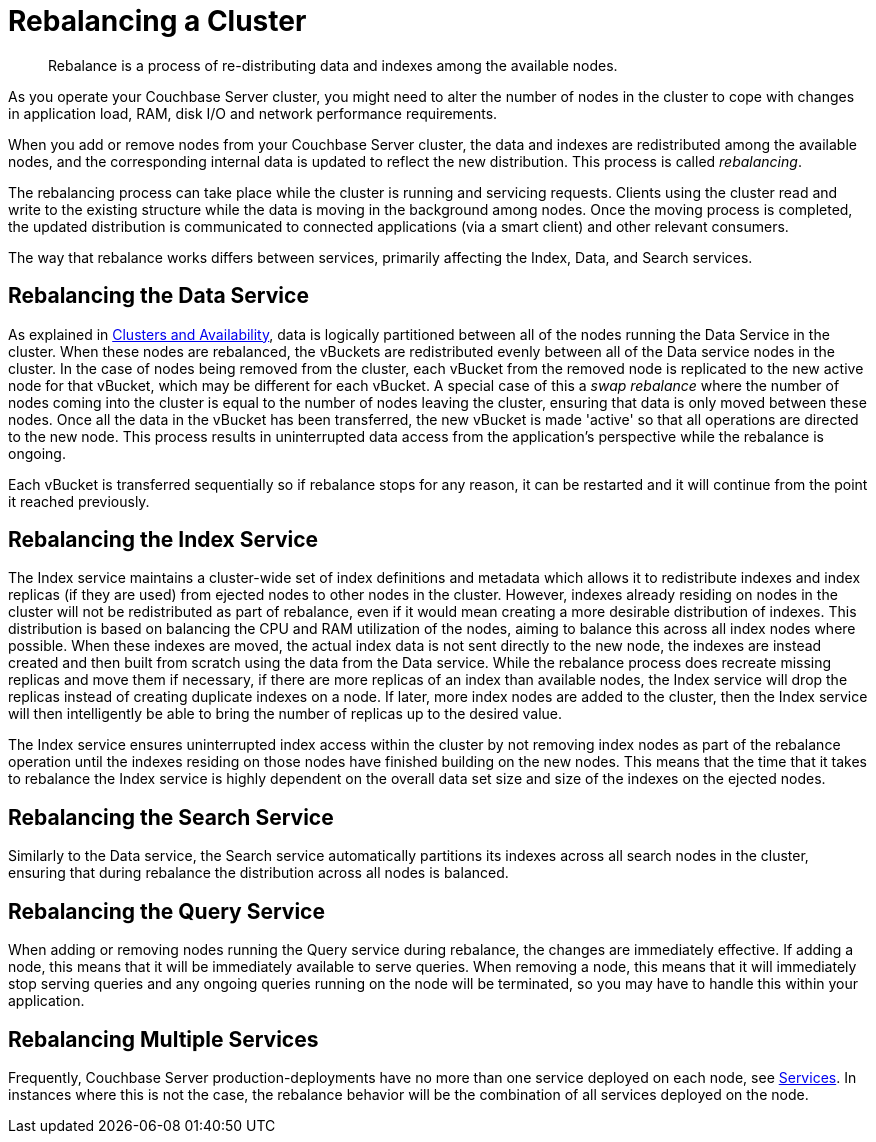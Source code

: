 = Rebalancing a Cluster

[abstract]
Rebalance is a process of re-distributing data and indexes among the available nodes.

As you operate your Couchbase Server cluster, you might need to alter the number of nodes in the cluster to cope with changes in application load, RAM, disk I/O and network performance requirements.

When you add or remove nodes from your Couchbase Server cluster, the data and indexes are redistributed among the available nodes, and the corresponding internal data is updated to reflect the new distribution.
This process is called [.term]_rebalancing_.

The rebalancing process can take place while the cluster is running and servicing requests.
Clients using the cluster read and write to the existing structure while the data is moving in the background among nodes.
Once the moving process is completed, the updated distribution is communicated to connected applications (via a smart client) and other relevant consumers.

The way that rebalance works differs between services, primarily affecting the Index, Data, and Search services.

== Rebalancing the Data Service

As explained in xref:understanding-couchbase:clusters-and-availability/clusters-and-availability.adoc[Clusters and Availability],  data is logically partitioned between all of the nodes running the Data Service in the cluster.
When these nodes are rebalanced, the vBuckets are redistributed evenly between all of the Data service nodes in the cluster.
In the case of nodes being removed from the cluster, each vBucket from the removed node is replicated to the new active node for that vBucket, which may be different for each vBucket.
A special case of this a _swap rebalance_ where the number of nodes coming into the cluster is equal to the number of nodes leaving the cluster, ensuring that data is only moved between these nodes.
Once all the data in the vBucket has been transferred, the new vBucket is made 'active' so that all operations are directed to the new node.
This process results in uninterrupted data access from the application's perspective while the rebalance is ongoing.

Each vBucket is transferred sequentially so if rebalance stops for any reason, it can be restarted and it will continue from the point it reached previously.

== Rebalancing the Index Service

The Index service maintains a cluster-wide set of index definitions and metadata which allows it to redistribute indexes and index replicas (if they are used) from ejected nodes to other nodes in the cluster.
However, indexes already residing on nodes in the cluster will not be redistributed as part of rebalance, even if it would mean creating a more desirable distribution of indexes.
This distribution is based on balancing the CPU and RAM utilization of the nodes, aiming to balance this across all index nodes where possible.
When these indexes are moved, the actual index data is not sent directly to the new node, the indexes are instead created and then built from scratch using the data from the Data service.
While the rebalance process does recreate missing replicas and move them if necessary, if there are more replicas of an index than available nodes, the Index service will drop the replicas instead of creating duplicate indexes on a node.
If later, more index nodes are added to the cluster, then the Index service will then intelligently be able to bring the number of replicas up to the desired value.

The Index service ensures uninterrupted index access within the cluster by not removing index nodes as part of the rebalance operation until the indexes residing on those nodes have finished building on the new nodes.
This means that the time that it takes to rebalance the Index service is highly dependent on the overall data set size and size of the indexes on the ejected nodes.

== Rebalancing the Search Service

Similarly to the Data service, the Search service automatically partitions its indexes across all search nodes in the cluster, ensuring that during rebalance the distribution across all nodes is balanced.

== Rebalancing the Query Service

When adding or removing nodes running the Query service during rebalance, the changes are immediately effective.
If adding a node, this means that it will be immediately available to serve queries.
When removing a node, this means that it will immediately stop serving queries and any ongoing queries running on the node will be terminated, so you may have to handle this within your application.

== Rebalancing Multiple Services

Frequently, Couchbase Server production-deployments have no more than one service deployed on each node, see xref:understanding-couchbase:services-and-indexes/services/services.adoc[Services].
In instances where this is not the case, the rebalance behavior will be the combination of all services deployed on the node.
